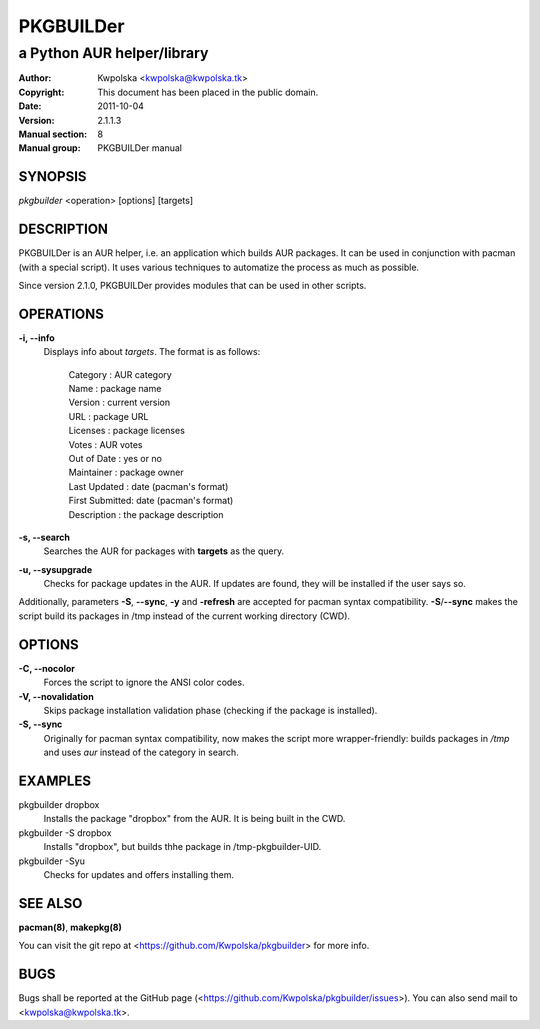 ==========
PKGBUILDer
==========

-----------------------------------
a Python AUR helper/library
-----------------------------------

:Author: Kwpolska <kwpolska@kwpolska.tk>
:Copyright: This document has been placed in the public domain.
:Date: 2011-10-04
:Version: 2.1.1.3
:Manual section: 8
:Manual group: PKGBUILDer manual

SYNOPSIS
========

*pkgbuilder* <operation> [options] [targets]

DESCRIPTION
===========

PKGBUILDer is an AUR helper, i.e. an application which builds AUR
packages.  It can be used in conjunction with pacman (with a special
script).  It uses various techniques to automatize the process as
much as possible.

Since version 2.1.0, PKGBUILDer provides modules that can be used in
other scripts.

OPERATIONS
==========

**-i, --info**
    Displays info about *targets*.  The format is as follows:

        | Category       : AUR category
        | Name           : package name
        | Version        : current version
        | URL            : package URL
        | Licenses       : package licenses
        | Votes          : AUR votes
        | Out of Date    : yes or no
        | Maintainer     : package owner
        | Last Updated   : date (pacman's format)
        | First Submitted: date (pacman's format)
        | Description    : the package description

**-s, --search**
    Searches the AUR for packages with **targets** as the query.

**-u, --sysupgrade**
    Checks for package updates in the AUR.  If updates are found,
    they will be installed if the user says so.

Additionally, parameters **-S**, **--sync**, **-y** and **-refresh**
are accepted for pacman syntax compatibility. **-S**/**--sync**
makes the script build its packages in /tmp instead of the current
working directory (CWD).

OPTIONS
=======

**-C, --nocolor**
    Forces the script to ignore the ANSI color codes.

**-V, --novalidation**
    Skips package installation validation phase (checking
    if the package is installed).

**-S, --sync**
    Originally for pacman syntax compatibility, now makes the script more
    wrapper-friendly: builds packages in */tmp* and uses *aur* instead of
    the category in search.

EXAMPLES
========

pkgbuilder dropbox
    Installs the package "dropbox" from the AUR.  It is being built in
    the CWD.

pkgbuilder -S dropbox
    Installs "dropbox", but builds thhe package in /tmp-pkgbuilder-UID.

pkgbuilder -Syu
    Checks for updates and offers installing them.

SEE ALSO
========
**pacman(8)**, **makepkg(8)**

You can visit the git repo at <https://github.com/Kwpolska/pkgbuilder>
for more info.

BUGS
====
Bugs shall be reported at the GitHub page
(<https://github.com/Kwpolska/pkgbuilder/issues>).  You can also
send mail to <kwpolska@kwpolska.tk>.
